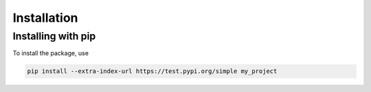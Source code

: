 Installation
============

Installing with pip
-------------------

To install the package, use

.. code-block:: bash

    pip install --extra-index-url https://test.pypi.org/simple my_project

